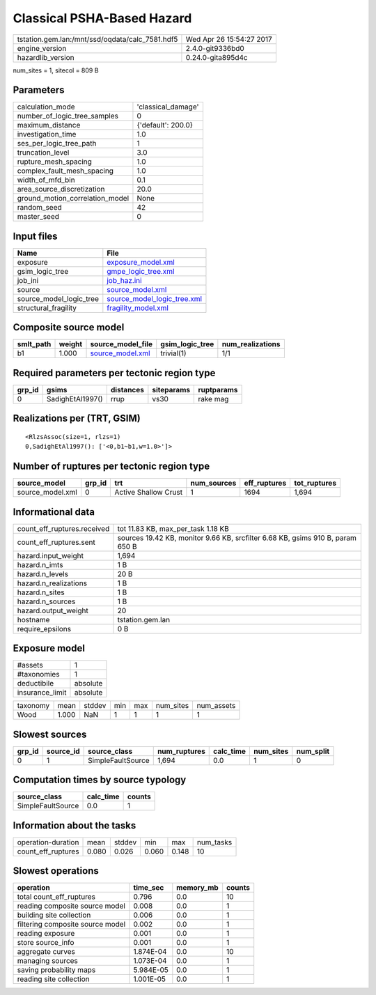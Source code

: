 Classical PSHA-Based Hazard
===========================

=============================================== ========================
tstation.gem.lan:/mnt/ssd/oqdata/calc_7581.hdf5 Wed Apr 26 15:54:27 2017
engine_version                                  2.4.0-git9336bd0        
hazardlib_version                               0.24.0-gita895d4c       
=============================================== ========================

num_sites = 1, sitecol = 809 B

Parameters
----------
=============================== ==================
calculation_mode                'classical_damage'
number_of_logic_tree_samples    0                 
maximum_distance                {'default': 200.0}
investigation_time              1.0               
ses_per_logic_tree_path         1                 
truncation_level                3.0               
rupture_mesh_spacing            1.0               
complex_fault_mesh_spacing      1.0               
width_of_mfd_bin                0.1               
area_source_discretization      20.0              
ground_motion_correlation_model None              
random_seed                     42                
master_seed                     0                 
=============================== ==================

Input files
-----------
======================= ============================================================
Name                    File                                                        
======================= ============================================================
exposure                `exposure_model.xml <exposure_model.xml>`_                  
gsim_logic_tree         `gmpe_logic_tree.xml <gmpe_logic_tree.xml>`_                
job_ini                 `job_haz.ini <job_haz.ini>`_                                
source                  `source_model.xml <source_model.xml>`_                      
source_model_logic_tree `source_model_logic_tree.xml <source_model_logic_tree.xml>`_
structural_fragility    `fragility_model.xml <fragility_model.xml>`_                
======================= ============================================================

Composite source model
----------------------
========= ====== ====================================== =============== ================
smlt_path weight source_model_file                      gsim_logic_tree num_realizations
========= ====== ====================================== =============== ================
b1        1.000  `source_model.xml <source_model.xml>`_ trivial(1)      1/1             
========= ====== ====================================== =============== ================

Required parameters per tectonic region type
--------------------------------------------
====== ================ ========= ========== ==========
grp_id gsims            distances siteparams ruptparams
====== ================ ========= ========== ==========
0      SadighEtAl1997() rrup      vs30       rake mag  
====== ================ ========= ========== ==========

Realizations per (TRT, GSIM)
----------------------------

::

  <RlzsAssoc(size=1, rlzs=1)
  0,SadighEtAl1997(): ['<0,b1~b1,w=1.0>']>

Number of ruptures per tectonic region type
-------------------------------------------
================ ====== ==================== =========== ============ ============
source_model     grp_id trt                  num_sources eff_ruptures tot_ruptures
================ ====== ==================== =========== ============ ============
source_model.xml 0      Active Shallow Crust 1           1694         1,694       
================ ====== ==================== =========== ============ ============

Informational data
------------------
============================== ==============================================================================
count_eff_ruptures.received    tot 11.83 KB, max_per_task 1.18 KB                                            
count_eff_ruptures.sent        sources 19.42 KB, monitor 9.66 KB, srcfilter 6.68 KB, gsims 910 B, param 650 B
hazard.input_weight            1,694                                                                         
hazard.n_imts                  1 B                                                                           
hazard.n_levels                20 B                                                                          
hazard.n_realizations          1 B                                                                           
hazard.n_sites                 1 B                                                                           
hazard.n_sources               1 B                                                                           
hazard.output_weight           20                                                                            
hostname                       tstation.gem.lan                                                              
require_epsilons               0 B                                                                           
============================== ==============================================================================

Exposure model
--------------
=============== ========
#assets         1       
#taxonomies     1       
deductibile     absolute
insurance_limit absolute
=============== ========

======== ===== ====== === === ========= ==========
taxonomy mean  stddev min max num_sites num_assets
Wood     1.000 NaN    1   1   1         1         
======== ===== ====== === === ========= ==========

Slowest sources
---------------
====== ========= ================= ============ ========= ========= =========
grp_id source_id source_class      num_ruptures calc_time num_sites num_split
====== ========= ================= ============ ========= ========= =========
0      1         SimpleFaultSource 1,694        0.0       1         0        
====== ========= ================= ============ ========= ========= =========

Computation times by source typology
------------------------------------
================= ========= ======
source_class      calc_time counts
================= ========= ======
SimpleFaultSource 0.0       1     
================= ========= ======

Information about the tasks
---------------------------
================== ===== ====== ===== ===== =========
operation-duration mean  stddev min   max   num_tasks
count_eff_ruptures 0.080 0.026  0.060 0.148 10       
================== ===== ====== ===== ===== =========

Slowest operations
------------------
================================ ========= ========= ======
operation                        time_sec  memory_mb counts
================================ ========= ========= ======
total count_eff_ruptures         0.796     0.0       10    
reading composite source model   0.008     0.0       1     
building site collection         0.006     0.0       1     
filtering composite source model 0.002     0.0       1     
reading exposure                 0.001     0.0       1     
store source_info                0.001     0.0       1     
aggregate curves                 1.874E-04 0.0       10    
managing sources                 1.073E-04 0.0       1     
saving probability maps          5.984E-05 0.0       1     
reading site collection          1.001E-05 0.0       1     
================================ ========= ========= ======